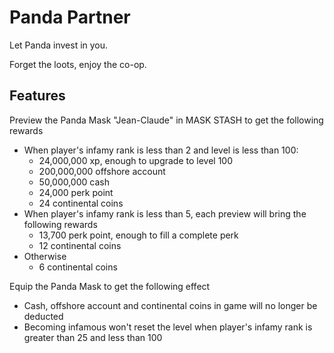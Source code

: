 * Panda Partner
Let Panda invest in you.

[[/panda.png]]

Forget the loots, enjoy the co-op.

** Features
Preview the Panda Mask "Jean-Claude" in MASK STASH to get the following rewards
- When player's infamy rank is less than 2 and level is less than 100:
  - 24,000,000 xp, enough to upgrade to level 100
  - 200,000,000 offshore account
  - 50,000,000 cash
  - 24,000 perk point
  - 24 continental coins
- When player's infamy rank is less than 5, each preview will bring the following rewards
  - 13,700 perk point, enough to fill a complete perk
  - 12 continental coins
- Otherwise
  - 6 continental coins

Equip the Panda Mask to get the following effect
  - Cash, offshore account and continental coins in game will no longer be deducted
  - Becoming infamous won't reset the level when player's infamy rank is greater than 25 and less than 100
